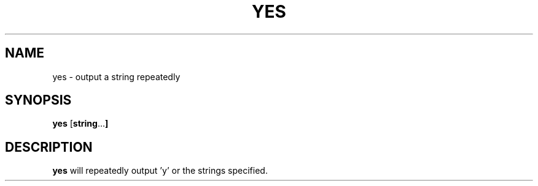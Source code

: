 .TH YES 1 sbase\-VERSION
.SH NAME
yes \- output a string repeatedly 
.SH SYNOPSIS
.B yes 
.RB [ string ... ]
.SH DESCRIPTION
.B yes 
will repeatedly output 'y' or the strings specified.

